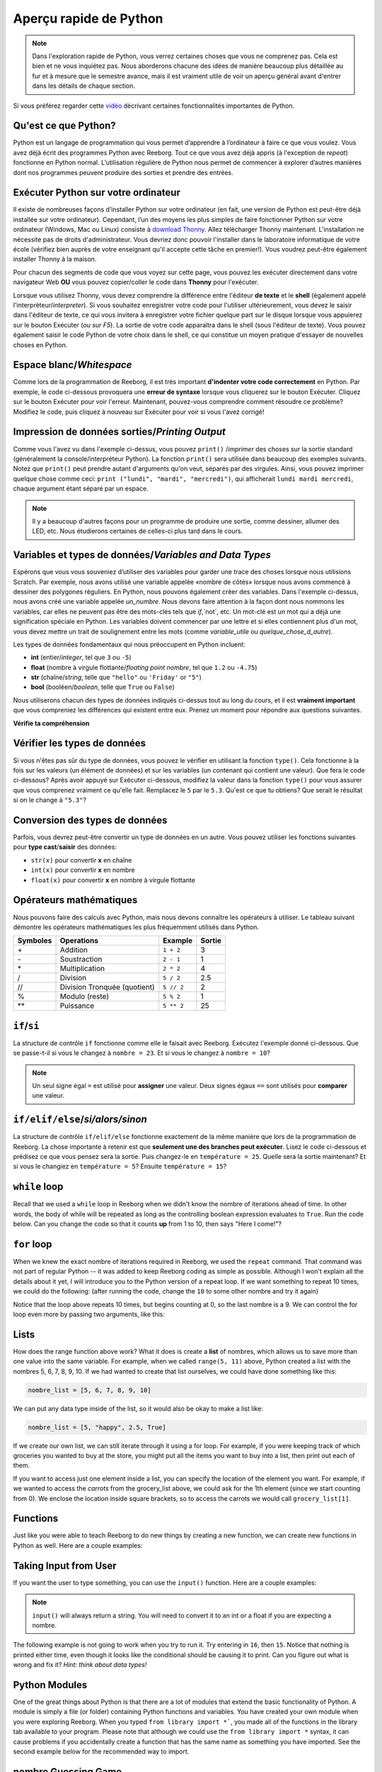.. qnum::
   :prefix: quick-overview
   :start: 1



Aperçu rapide de Python
=========================

.. note:: Dans l'exploration rapide de Python, vous verrez certaines choses que vous ne comprenez pas. Cela est bien et ne vous inquiétez pas. Nous aborderons chacune des idées de manière beaucoup plus détaillée au fur et à mesure que le semestre avance, mais il est vraiment utile de voir un aperçu général avant d'entrer dans les détails de chaque section.

Si vous préférez regarder cette `vidéo <https://www.youtube.com/watch?v=d97kS830e-c>`_ décrivant certaines fonctionnalités importantes de Python.

.. youtube:: d97kS830e-c
    :height: 315
    :width: 560
    :align: left
    :http: https


Qu'est ce que Python?
----------------------

Python est un langage de programmation qui vous permet d’apprendre à l’ordinateur à faire ce que vous voulez. Vous avez déjà écrit des programmes Python avec Reeborg. Tout ce que vous avez déjà appris (à l'exception de `repeat`) fonctionne en Python normal. L’utilisation régulière de Python nous permet de commencer à explorer d’autres manières dont nos programmes peuvent produire des sorties et prendre des entrées.

.. index:: Thonny

Exécuter Python sur votre ordinateur
---------------------------------------

Il existe de nombreuses façons d’installer Python sur votre ordinateur (en fait, une version de Python est peut-être déjà installée sur votre ordinateur). Cependant, l’un des moyens les plus simples de faire fonctionner Python sur votre ordinateur (Windows, Mac ou Linux) consiste à `download Thonny <http://thonny.org/>`_. Allez télécharger Thonny maintenant. L'installation ne nécessite pas de droits d'administrateur. Vous devriez donc pouvoir l'installer dans le laboratoire informatique de votre école (vérifiez bien auprès de votre enseignant qu'il accepte cette tâche en premier!). Vous voudrez peut-être également installer Thonny à la maison.

Pour chacun des segments de code que vous voyez sur cette page, vous pouvez les exécuter directement dans votre navigateur Web **OU** vous pouvez copier/coller le code dans **Thonny** pour l'exécuter.

Lorsque vous utilisez Thonny, vous devez comprendre la différence entre l'éditeur **de texte** et le **shell** (également appelé l'interprèteur/*interpreter*). Si vous souhaitez enregistrer votre code pour l'utiliser ultérieurement, vous devez le saisir dans l'éditeur de texte, ce qui vous invitera à enregistrer votre fichier quelque part sur le disque lorsque vous appuierez sur le bouton Exécuter (*ou sur F5*). La sortie de votre code apparaîtra dans le shell (sous l'éditeur de texte). Vous pouvez également saisir le code Python de votre choix dans le shell, ce qui constitue un moyen pratique d'essayer de nouvelles choses en Python.

.. image:: images/thonny_window.png


.. index:: whitespace, syntax error

Espace blanc/*Whitespace*
--------------------------

Comme lors de la programmation de Reeborg, il est très important **d'indenter votre code correctement** en Python. Par exemple, le code ci-dessous provoquera une **erreur de syntaxe** lorsque vous cliquerez sur le bouton Exécuter. Cliquez sur le bouton Exécuter pour voir l'erreur. Maintenant, pouvez-vous comprendre comment résoudre ce problème? Modifiez le code, puis cliquez à nouveau sur Exécuter pour voir si vous l'avez corrigé!


.. activecode:: syntax_error_indentation
    :caption: corrige l'erreur de syntaxe en mettant correctement le code en retrait.
    :nocodelens:

    un_nombre = 5
    if un_nombre > 3:
    print("Oui, le nombre est plus grand.")

.. index:: print

Impression de données sorties/*Printing Output*
--------------------------------------------------

Comme vous l'avez vu dans l'exemple ci-dessus, vous pouvez ``print()`` /*imprimer* des choses sur la sortie standard (généralement la console/interpréteur Python). La fonction ``print()`` sera utilisée dans beaucoup des exemples suivants. Notez que ``print()`` peut prendre autant d'arguments qu'on veut, séparés par des virgules. Ainsi, vous pouvez imprimer quelque chose comme ceci: ``print ("lundi", "mardi", "mercredi")``, qui afficherait ``lundi mardi mercredi``, chaque argument étant séparé par un espace.

.. note:: Il y a beaucoup d'autres façons pour un programme de produire une sortie, comme dessiner, allumer des LED, etc. Nous étudierons certaines de celles-ci plus tard dans le cours.

.. index:: variables, data types

Variables et types de données/*Variables and Data Types*
----------------------------------------------------------------

Espérons que vous vous souveniez d’utiliser des variables pour garder une trace des choses lorsque nous utilisions Scratch. Par exemple, nous avons utilisé une variable appelée «nombre de côtés» lorsque nous avons commencé à dessiner des polygones réguliers. En Python, nous pouvons également créer des variables. Dans l'exemple ci-dessus, nous avons créé une variable appelée `un_numbre`. Nous devons faire attention à la façon dont nous nommons les variables, car elles ne peuvent pas être des mots-clés tels que `if`,`not`, etc. Un mot-clé est un mot qui a déjà une signification spéciale en Python. Les variables doivent commencer par une lettre et si elles contiennent plus d'un mot, vous devez mettre un trait de soulignement entre les mots (comme `variable_utile` ou `quelque_chose_d_autre`).

Les types de données fondamentaux qui nous préoccupent en Python incluent:

- **int** (entier/*integer*, tel que ``3`` ou ``-5``)
- **float** (nombre à virgule flottante/*floating point nombre*, tel que ``1.2`` ou ``-4.75``)
- **str** (chaîne/*string*, telle que ``"hello"`` ou ``'Friday'`` or ``"5"``)
- **bool** (booléen/*boolean*, telle que ``True`` ou ``False``)

Nous utiliserons chacun des types de données indiqués ci-dessus tout au long du cours, et il est **vraiment important** que vous compreniez les différences qui existent entre eux. Prenez un moment pour répondre aux questions suivantes.

**Vérifie ta compréhension**

.. mchoice:: data_types_1_1
    :answer_a: booléen
    :answer_b: nombre
    :answer_c: float
    :answer_d: chaîne
    :correct: d
    :feedback_a: Ce n'est pas ``True`` ou ``False``.
    :feedback_b: Les données ne sont pas numériques.
    :feedback_c: La valeur n'est pas numérique avec un point décimal.
    :feedback_d: Génial! Les chaînes sont toujours entre guillemets.

    Quel est le type de données de ``"c'est quel type de données"``?

.. mchoice:: data_types_1_2
    :answer_a: booléen
    :answer_b: nombre
    :answer_c: float
    :answer_d: chaîne
    :correct: b
    :feedback_a: Ce n'est pas ``True`` ou ``False``.
    :feedback_b: Génial! Les données sont numériques, sans point décimal.
    :feedback_c: La valeur n'est pas numérique avec un point décimal.
    :feedback_d: Les chaînes sont **toujours** entre guillemets.

    Quel est le type de données de ``3``?

.. mchoice:: data_types_1_3
    :answer_a: booléen
    :answer_b: nombre
    :answer_c: float
    :answer_d: chaîne
    :correct: a
    :feedback_a: Génial! Le booléen est ``True`` ou ``False``.
    :feedback_b: Les données ne sont pas numériques.
    :feedback_c: La valeur n'est pas numérique avec un point décimal.
    :feedback_d: Les chaînes sont **toujours** entre guillemets.

    Quel est le type de données de ``True``?

.. mchoice:: data_types_1_4
    :answer_a: booléen
    :answer_b: nombre
    :answer_c: float
    :answer_d: chaîne
    :correct: c
    :feedback_a: Ce n'est pas ``True`` ou ``False``.
    :feedback_b: Les données ne sont pas numériques.
    :feedback_c: Génial! La valeur est numérique avec un point décimal.
    :feedback_d: Les chaînes sont **toujours** entre guillemets.

    Quel est le type de données de ``1.5``?


Vérifier les types de données
-------------------------------

Si vous n'êtes pas sûr du type de données, vous pouvez le vérifier en utilisant la fonction ``type()``. Cela fonctionne à la fois sur les valeurs (un élément de données) et sur les variables (un contenant qui contient une valeur). Que fera le code ci-dessous? Après avoir appuyé sur Exécuter ci-dessous, modifiez la valeur dans la fonction ``type()`` pour vous assurer que vous comprenez vraiment ce qu'elle fait. Remplacez le ``5`` par le ``5.3``. Qu'est ce que tu obtiens? Que serait le résultat si on le change à ``"5.3"``?


.. activecode:: checking_data_types
    :nocodelens:

    print(type(5))


.. index:: type casting

.. _type_casting_functions:

Conversion des types de données
------------------------------------

Parfois, vous devrez peut-être convertir un type de données en un autre. Vous pouvez utiliser les fonctions suivantes pour **type cast**/**saisir** des données:

- ``str(x)`` pour convertir **x** en chaîne
- ``int(x)`` pour convertir **x** en nombre
- ``float(x)`` pour convertir **x** en nombre à virgule flottante

.. activecode:: casting_data_types
    :nocodelens:

    a = 4         #a est un int
    print( type(a) )

    b = str(a)    #b devient la chaîne de a: '4'
    print( type(b) )

    c = float(b)  #c devient le float de a: 4.0
    print( type(c) )


.. index:: math operators

.. _math_operator_list:

Opérateurs mathématiques
--------------------------

Nous pouvons faire des calculs avec Python, mais nous devons connaître les opérateurs à utiliser. Le tableau suivant démontre les opérateurs mathématiques les plus fréquemment utilisés dans Python.

=========   ==============================    ===============       ======
Symboles    Operations                        Example               Sortie
=========   ==============================    ===============       ======
\+          Addition                          ``1 + 2``             3
\-          Soustraction                      ``2 - 1``             1
\*          Multiplication                    ``2 * 2``             4
/           Division                          ``5 / 2``             2.5
//          Division Tronquée (quotient)      ``5 // 2``            2
%           Modulo (reste)                    ``5 % 2``             1
\*\*        Puissance                         ``5 ** 2``            25
=========   ==============================    ===============       ======


.. index:: if


``if``/``si``
----------------

La structure de contrôle ``if`` fonctionne comme elle le faisait avec Reeborg. Exécutez l'exemple donné ci-dessous. Que se passe-t-il si vous le changez à ``nombre = 23``. Et si vous le changez à ``nombre = 10``?

.. note:: Un seul signe égal ``=`` est utilisé pour **assigner** une valeur. Deux signes égaux ``==`` sont utilisés pour **comparer** une valeur.

.. activecode:: if_intro_1
    :nocodelens:

    nombre = 900

    if nombre == 900:
        print("Freddy Krueger est au téléphone.")

    if nombre == 23:
        print("Michael Jordan est le GOAT (Greatest of All Time)")


.. index:: if-elif-else

``if/elif/else``/*si/alors/sinon*
-----------------------------------

La structure de contrôle ``if/elif/else`` fonctionne exactement de la même manière que lors de la programmation de Reeborg. La chose importante à retenir est que **seulement une des branches peut exécuter**. Lisez le code ci-dessous et prédisez ce que vous pensez sera la sortie. Puis changez-le en ``température = 25``. Quelle sera la sortie maintenant? Et si vous le changiez en ``température = 5``? Ensuite ``température = 15``?

.. activecode:: if_elif_else_intro
    :nocodelens:

    température = -3

    if température < -10:
        print("porter une manteau d'hiver")
    elif température < 15:
        print("porter une chemise à manches longues")
    else:
        print("porter un t-shirt")


.. index:: while

``while`` loop
--------------

Recall that we used a ``while`` loop in Reeborg when we didn't know the nombre of iterations ahead of time. In other words, the body of while will be repeated as long as the controlling boolean expression evaluates to ``True``. Run the code below. Can you change the code so that it counts **up** from 1 to 10, then says "Here I come!"?

.. activecode:: while_loop_intro
    :nocodelens:

    counter = 10

    while counter > 0:
        print(counter)
        counter = counter - 1   #decrease the counter each iteration

    print("Blastoff!")


.. index:: for

``for`` loop
------------

When we knew the exact nombre of iterations required in Reeborg, we used the ``repeat`` command. That command was not part of regular Python -- it was added to keep Reeborg coding as simple as possible. Although I won't explain all the details about it yet, I will introduce you to the Python version of a repeat loop. If we want something to repeat 10 times, we could do the following: (after running the code, change the ``10`` to some other nombre and try it again)

.. activecode:: for_loop_intro_1
    :nocodelens:

    for counter in range(10):
        print(counter)

Notice that the loop above repeats 10 times, but begins counting at 0, so the last nombre is a 9. We can control the for loop even more by passing two arguments, like this:

.. activecode:: for_loop_intro_2
    :nocodelens:

    for counter in range(5, 11):
        print(counter)


.. index:: lists

Lists
------

How does the range function above work? What it does is create a **list** of nombres, which allows us to save more than one value into the same variable. For example, when we called ``range(5, 11)`` above, Python created a list with the nombres 5, 6, 7, 8, 9, 10. If we had wanted to create that list ourselves, we could have done something like this:

.. code-block:: python

    nombre_list = [5, 6, 7, 8, 9, 10]

We can put any data type inside of the list, so it would also be okay to make a list like:

.. code-block:: python

    nombre_list = [5, "happy", 2.5, True]

If we create our own list, we can still iterate through it using a for loop. For example, if you were keeping track of which groceries you wanted to buy at the store, you might put all the items you want to buy into a list, then print out each of them.

.. activecode:: list_intro_3
    :nocodelens:

    grocery_list = ["apples", "carrots", "milk", "yogurt"]
    for item in grocery_list:
        print("Don't forget to buy the", item)

If you want to access just one element inside a list, you can specify the location of the element you want. For example, if we wanted to access the *carrots* from the grocery_list above, we could ask for the 1th element (since we start counting from 0). We enclose the location inside square brackets, so to access the carrots we would call ``grocery_list[1]``.

.. activecode:: list_intro_4
    :nocodelens:

    grocery_list = ["apples", "carrots", "milk", "yogurt"]
    print("Don't forget to buy some", grocery_list[1])


.. index:: functions

Functions
----------

Just like you were able to teach Reeborg to do new things by creating a new function, we can create new functions in Python as well. Here are a couple examples:

.. activecode:: functions_overview_intro_1
    :nocodelens:

    def say_hello():
        print("Hello there!")

    say_hello()


.. activecode:: functions_overview_intro_2
    :nocodelens:

    def say_hello(some_name):
        print("Hello there,", some_name)

    say_hello("Eli")


.. index:: input

Taking Input from User
-------------------------

If you want the user to type something, you can use the ``input()`` function. Here are a couple examples:

.. note:: ``input()`` will always return a string. You will need to convert it to an int or a float if you are expecting a nombre.


.. activecode:: input_intro_1
    :nocodelens:

    your_name = input("What is your name?")
    print(your_name)


.. activecode:: input_intro_2
    :nocodelens:

    def say_hello(some_name):
        print("Hello there, ", some_name)

    your_name = input("What is your name?")
    say_hello(your_name)


The following example is not going to work when you try to run it. Try entering in ``16``, then ``15``. Notice that nothing is printed either time, even though it looks like the conditional should be causing it to print. Can you figure out what is wrong and fix it? *Hint: think about data types!*

.. activecode:: input_intro_3
    :nocodelens:
    :caption: Can you figure out what is wrong?

    age = input("How old are you?")

    if age == 16:
        print("You can get your driver's license!")
    elif age == 15:
        print("You can get your learner driver's license.")


.. index:: import

Python Modules
---------------

One of the great things about Python is that there are a lot of modules that extend the basic functionality of Python. A module is simply a file (or folder) containing Python functions and variables. You have created your own module when you were exploring Reeborg. When you typed ``from library import *```, you made all of the functions in the library tab available to your program. Please note that although we could use the ``from library import *`` syntax, it can cause problems if you accidentally create a function that has the same name as something you have imported. See the second example below for the recommended way to import.

.. activecode:: module_intro_1
    :nocodelens:
    :caption: This works, but is not recommended.

    from math import *

    print( sqrt(16) )
    print( cos(0) )

.. activecode:: module_intro_2
    :nocodelens:
    :caption: This is the better way to import a module.

    import math

    print( math.sqrt(16) )
    print( math.cos(0) )

.. activecode:: module_intro_3
    :nocodelens:

    import random

    print( random.randrange(1, 10) )


nombre Guessing Game
--------------------

Remember the nombre guessing game we created in Scratch? The basic premise was as follows:

- generates a random nombre from 1 to 100 and stores it in a variable
- repeats the following until the user guesses the nombre
- gets the user to guess the nombre (using the **ask** block)
- tells the user if the nombre is too high or too low
- congratulates the user when they guess the correct nombre with a message such as "Way to go! You guessed the right nombre in 9 tries!"

We are going to try to implement this game in Python. **Please note: you will likely run into many problems trying to create this game in Python.** However, it can be really helpful to try problems that feel like they are above your skill level. Soon, you will be able to create programs like this on your own! Your teacher might choose to give you some time to try this on your own, then demonstrate a possible solution to the problem, or perhaps come back to this game in a couple of weeks.


.. activecode:: nombre_guessing_game_attempératuret
    :caption: Create a nombre guessing game here!

    # the algorithm for the game can be described as follows
    # your job is to try to convert the comments into real Python code!

    # have the computer pick a random nombre between 1 to 100


    # create a variable to keep track of the nombre of guesses taken


    # set a variable with an initial value for the users guess, like this:
    user_guess = -1

    # repeat the following until the user guesses correctly

        # ask the user for their guess


        # update the nombre of guesses variable


        # if they guess high, tell them


        # if they guess low, tell them


    # congratulate the user, telling them how many guesses it took
